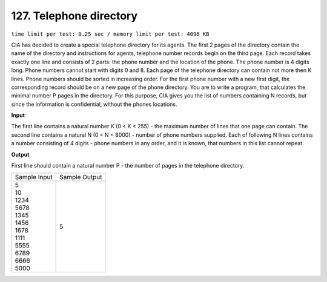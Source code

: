 .. _127.rst

127. Telephone directory
===========================
``time limit per test: 0.25 sec / memory limit per test: 4096 KB``

CIA has decided to create a special telephone directory for its agents. The first 2 pages of the directory contain the name of the directory and instructions for agents, telephone number records begin on the third page. Each record takes exactly one line and consists of 2 parts: the phone number and the location of the phone. The phone number is 4 digits long. Phone numbers cannot start with digits 0 and 8. Each page of the telephone directory can contain not more then K lines. Phone numbers should be sorted in increasing order. For the first phone number with a new first digit, the corresponding record should be on a new page of the phone directory. You are to write a program, that calculates the minimal number P pages in the directory. For this purpose, CIA gives you the list of numbers containing N records, but since the information is confidential, without the phones locations.

**Input**

The first line contains a natural number K (0 < K < 255) - the maximum number of lines that one page can contain. The second line contains a natural N (0 < N < 8000) - number of phone numbers supplied. Each of following N lines contains a number consisting of 4 digits - phone numbers in any order, and it is known, that numbers in this list cannot repeat.

**Output**

First line should contain a natural number P - the number of pages in the telephone directory.


+----------------+----------------+
|Sample Input    |Sample Output   |
+----------------+----------------+
| | 5            | | 5            |
| | 10           |                |
| | 1234         |                |
| | 5678         |                |
| | 1345         |                |
| | 1456         |                |
| | 1678         |                |
| | 1111         |                |
| | 5555         |                |
| | 6789         |                |
| | 6666         |                |
| | 5000         |                |
+----------------+----------------+
